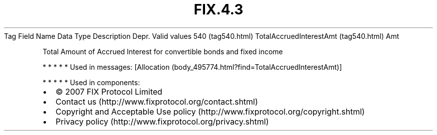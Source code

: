 .TH FIX.4.3 "" "" "Tag #540"
Tag
Field Name
Data Type
Description
Depr.
Valid values
540 (tag540.html)
TotalAccruedInterestAmt (tag540.html)
Amt
.PP
Total Amount of Accrued Interest for convertible bonds and fixed
income
.PP
   *   *   *   *   *
Used in messages:
[Allocation (body_495774.html?find=TotalAccruedInterestAmt)]
.PP
   *   *   *   *   *
Used in components:

.PD 0
.P
.PD

.PP
.PP
.IP \[bu] 2
© 2007 FIX Protocol Limited
.IP \[bu] 2
Contact us (http://www.fixprotocol.org/contact.shtml)
.IP \[bu] 2
Copyright and Acceptable Use policy (http://www.fixprotocol.org/copyright.shtml)
.IP \[bu] 2
Privacy policy (http://www.fixprotocol.org/privacy.shtml)
